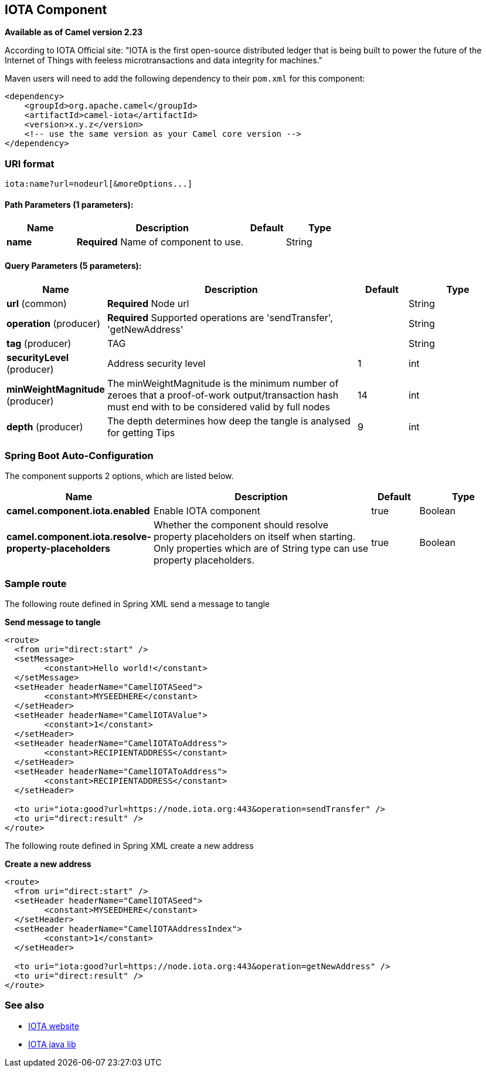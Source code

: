 [[iota-component]]
== IOTA Component

*Available as of Camel version 2.23*

According to IOTA Official site: "IOTA is the first open-source distributed ledger that is being built to power the future of the Internet of Things with feeless microtransactions and data integrity for machines."

Maven users will need to add the following dependency to their `pom.xml`
for this component:

[source,xml]
------------------------------------------------------------
<dependency>
    <groupId>org.apache.camel</groupId>
    <artifactId>camel-iota</artifactId>
    <version>x.y.z</version>
    <!-- use the same version as your Camel core version -->
</dependency>
------------------------------------------------------------

=== URI format

[source,java]
---------------------------------------------------------------------------------------------------------------
iota:name?url=nodeurl[&moreOptions...]
---------------------------------------------------------------------------------------------------------------

==== Path Parameters (1 parameters):


[width="100%",cols="2,5,^1,2",options="header"]
|===
| Name | Description | Default | Type
| *name* | *Required* Name of component to use. |  | String
|===


==== Query Parameters (5 parameters):


[width="100%",cols="2,5,^1,2",options="header"]
|===
| Name | Description | Default | Type
| *url* (common) | *Required* Node url |  | String
| *operation* (producer) | *Required* Supported operations are 'sendTransfer', 'getNewAddress' |  | String
| *tag* (producer) | TAG |  | String
| *securityLevel* (producer) | Address security level | 1 | int
| *minWeightMagnitude* (producer) | The minWeightMagnitude is the minimum number of zeroes that a proof-of-work output/transaction hash must end with to be considered valid by full nodes | 14 | int
| *depth* (producer) | The depth determines how deep the tangle is analysed for getting Tips | 9 | int
|===
// endpoint options: END
// spring-boot-auto-configure options: START
=== Spring Boot Auto-Configuration


The component supports 2 options, which are listed below.



[width="100%",cols="2,5,^1,2",options="header"]
|===
| Name | Description | Default | Type
| *camel.component.iota.enabled* | Enable IOTA component | true | Boolean
| *camel.component.iota.resolve-property-placeholders* | Whether the component should resolve property placeholders on itself when starting. Only properties which are of String type can use property placeholders. | true | Boolean
|===
// spring-boot-auto-configure options: END

=== Sample route

The following route defined in Spring XML send a message to tangle

*Send message to tangle*

[source,xml]
---------------------------------------------------------------------------------------------------------------------------
<route>
  <from uri="direct:start" />
  <setMessage>
  	<constant>Hello world!</constant>
  </setMessage>
  <setHeader headerName="CamelIOTASeed">
  	<constant>MYSEEDHERE</constant>
  </setHeader>
  <setHeader headerName="CamelIOTAValue">
  	<constant>1</constant>
  </setHeader>
  <setHeader headerName="CamelIOTAToAddress">
  	<constant>RECIPIENTADDRESS</constant>
  </setHeader>
  <setHeader headerName="CamelIOTAToAddress">
  	<constant>RECIPIENTADDRESS</constant>
  </setHeader>
  
  <to uri="iota:good?url=https://node.iota.org:443&operation=sendTransfer" />
  <to uri="direct:result" />
</route>
---------------------------------------------------------------------------------------------------------------------------

The following route defined in Spring XML create a new address

*Create a new address*

[source,xml]
---------------------------------------------------------------------------------------------------------------------------
<route>
  <from uri="direct:start" />
  <setHeader headerName="CamelIOTASeed">
  	<constant>MYSEEDHERE</constant>
  </setHeader>
  <setHeader headerName="CamelIOTAAddressIndex">
  	<constant>1</constant>
  </setHeader>
  
  <to uri="iota:good?url=https://node.iota.org:443&operation=getNewAddress" />
  <to uri="direct:result" />
</route>
---------------------------------------------------------------------------------------------------------------------------


=== See also

* https://www.iota.org/[IOTA website]
* https://github.com/iotaledger/iota.lib.java[IOTA java lib]